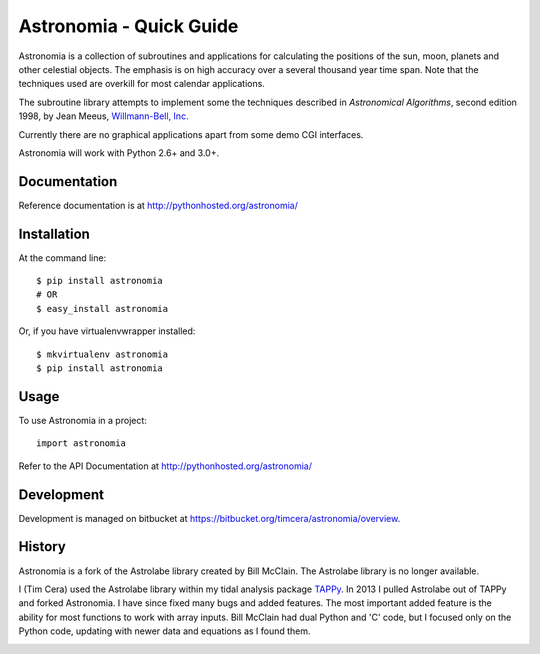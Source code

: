 Astronomia - Quick Guide
------------------------
Astronomia is a collection of subroutines and applications for calculating the
positions of the sun, moon, planets and other celestial objects. The emphasis
is on high accuracy over a several thousand year time span. Note that the
techniques used are overkill for most calendar applications. 

The subroutine library attempts to implement some the techniques described in
*Astronomical Algorithms*, second edition 1998, by Jean Meeus, `Willmann-Bell,
Inc. <http://www.willbell.com/">`_

Currently there are no graphical applications apart from some demo CGI
interfaces. 

Astronomia will work with Python 2.6+ and 3.0+.

Documentation
~~~~~~~~~~~~~
Reference documentation is at http://pythonhosted.org/astronomia/

Installation
~~~~~~~~~~~~
At the command line::

    $ pip install astronomia
    # OR
    $ easy_install astronomia

Or, if you have virtualenvwrapper installed::

    $ mkvirtualenv astronomia
    $ pip install astronomia

Usage
~~~~~
To use Astronomia in a project::

	import astronomia

Refer to the API Documentation at http://pythonhosted.org/astronomia/

Development
~~~~~~~~~~~
Development is managed on bitbucket at
https://bitbucket.org/timcera/astronomia/overview.

History
~~~~~~~
Astronomia is a fork of the Astrolabe library created by Bill McClain.  The
Astrolabe library is no longer available.

I (Tim Cera) used the Astrolabe library within my tidal analysis package
`TAPPy <http://tappy.sf.net>`_. In 2013 I pulled Astrolabe out of TAPPy and
forked Astronomia.  I have since fixed many bugs and added features.  The most
important added feature is the ability for most functions to work with array
inputs.  Bill McClain had dual Python and 'C' code, but I focused only on the
Python code, updating with newer data and equations as I found them.


.. image:: https://coveralls.io/repos/timcera/pyslice/badge.png?branch=master
  :target: https://coveralls.io/r/timcera/pyslice?branch=master
  :height: 0
  :width: 0
  
